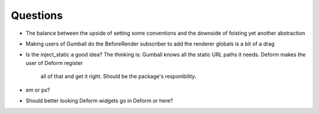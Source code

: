 =========
Questions
=========

- The balance between the upside of setting some conventions and the
  downside of foisting yet another abstraction

- Making users of Gumball do the BeforeRender subscriber to add the
  renderer globals is a bit of a drag

- Is the inject_static a good idea? The thinking is: Gumball knows all
  the static URL paths it needs. Deform makes the user of Deform register
   all of that and get it right. Should be the package's responibility.

- em or px?

- Should better looking Deform widgets go in Deform or here?

